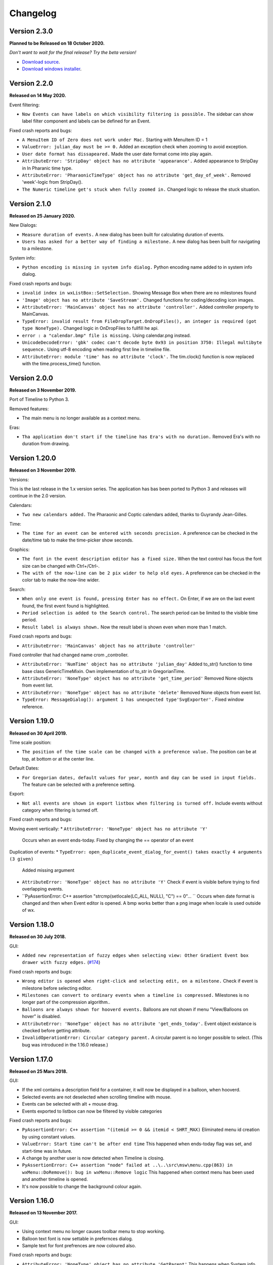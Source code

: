 Changelog
=========

Version 2.3.0
--------------

**Planned to be Released on 18 October 2020.**

*Don't want to wait for the final release? Try the beta version!*

* `Download source <https://jenkins.rickardlindberg.me/job/timeline-linux-source/lastSuccessfulBuild/artifact>`_.

* `Download windows installer <https://jenkins.rickardlindberg.me/job/timeline-windows-exe/lastSuccessfulBuild/artifact/tools/winbuildtools/inno/out/>`_.

Version 2.2.0
--------------

**Released on 14 May 2020.**

Event filtering:

* ``Now Events can have labels on which visibility filtering is possible.``
  The sidebar can show label filter component and labels can be defined for an Event.


Fixed crash reports and bugs:

* ``A MenuItem ID of Zero does not work under Mac.``
  Starting with MenuItem ID = 1

* ``ValueError: julian_day must be >= 0.``
  Added an exception check when zooming to avoid exception.

* ``User date format has dissapeared.``
  Made the user date format come into play again.

* ``AttributeError: 'StripDay' object has no attribute 'appearance'.``
  Added appearance to StripDay in In Pharanic time type.

* ``AttributeError: 'PharaonicTimeType' object has no attribute 'get_day_of_week'.``
  Removed 'week'-logic from StripDay().

* ``The Numeric timeline get's stuck when fully zoomed in.``
  Changed logic to release the stuck situation.

Version 2.1.0
--------------

**Released on 25 January 2020.**

New Dialogs:

* ``Measure duration of events.``
  A new dialog has been built for calculating duration of events.

* ``Users has asked for a better way of finding a milestone.``
  A new dialog has been built for navigating to a milestone.

System info:

* ``Python encoding is missing in system info dialog.``
  Python encoding name added to in system info dialog.

Fixed crash reports and bugs:

* ``invalid index in wxListBox::SetSelection.``
  Showing Message Box when there are no milestones found

* ``'Image' object has no attribute 'SaveStream'.``
  Changed functions for coding/decoding icon images.

* ``AttributeError: 'MainCanvas' object has no attribute 'controller'.``
  Added controller property to MainCanvas.

* ``TypeError: invalid result from FileDropTarget.OnDropFiles(), an integer is required (got type NoneType).``
  Changed logic in OnDropFiles to fullfill he api.

* ``error : a "calendar.bmp" file is missing.``
  Using calendar.png instead.

* ``UnicodeDecodeError: 'gbk' codec can't decode byte 0x93 in position 3750: Illegal multibyte sequence.``
  Using utf-8 encoding when reading first line in timeline file.

* ``AttributeError: module 'time' has no attribute 'clock'.``
  The tim.clock() function is now replaced with the time.process_time() function.

Version 2.0.0
--------------

**Released on 3 November 2019.**

Port of Timeline to Python 3.

Removed features:

* The main menu is no longer available as a context menu.

Eras:

* ``Tha application don't start if the timeline has Era's with no duration.``
  Removed Era's with no duration from drawing.


Version 1.20.0
--------------

**Released on 3 November 2019.**

Versions:

This is the last release in the 1.x version series.
The application has bas been ported to Python 3 and releases will continue
in the 2.0 version.

Calendars:

* ``Two new calendars added.``
  The Pharaonic and Coptic calendars added, thanks to Guyrandy Jean-Gilles.

Time:

* ``The time for an event can be entered with seconds precision.``
  A preference can be checked in the date/time tab to make the time-picker show seconds.

Graphics:

* ``The font in the event description editor has a fixed size.``
  When the text control has focus the font size can be changed with Ctrl+/Ctrl-.

* ``The with of the now-line can be 2 pix wider to help old eyes.``
  A preference can be checked in the color tab to make the now-line wider.

Search:

* ``When only one event is found, pressing Enter has no effect.``
  On Enter, if we are on the last event found, the first event found is highlighted.

* ``Period selection is added to the Search control.``
  The search period can be limited to the visible time period.

* ``Result label is always shown.``
  Now the result label is shown even when more than 1 match.

Fixed crash reports and bugs:

* ``AttributeError: 'MainCanvas' object has no attribute 'controller'``
Fixed controller that had changed name crom _controller.

* ``AttributeError: 'NumTime' object has no attribute 'julian_day'``
  Added to_str() function to time base class GenericTimeMixin.
  Own implementation of to_str in GregorianTime.

* ``AttributeError: 'NoneType' object has no attribute 'get_time_period'``
  Removed None objects from event list.

* ``AttributeError: 'NoneType' object has no attribute 'delete'``
  Removed None objects from event list.

* ``TypeError: MessageDialog(): argument 1 has unexpected type'SvgExporter'.``
  Fixed window reference.

Version 1.19.0
--------------

**Released on 30 April 2019.**

Time scale position:

* ``The position of the time scale can be changed with a preference value.``
  The position can be at top, at bottom or at the center line.

Default Dates:

* ``For Gregorian dates, default values for year, month and day can be used in input fields.``
  The feature can be selected with a preference setting.

Export:

* ``Not all events are shown in export listbox when filtering is turned off.``
  Include events without category when filtering is turned off.

Fixed crash reports and bugs:

Moving event vertically:
* ``AttributeError: 'NoneType' object has no attribute 'Y'``
  Occurs when an event ends-today.
  Fixed by changing the == operator of an event
  
Duplication of events:
* ``TypeError: open_duplicate_event_dialog_for_event() takes exactly 4 arguments (3 given)``
  Added missing argument

* ``AttributeError: 'NoneType' object has no attribute 'Y'``
  Check if event is visible before trying to find overlapping events.

* ``PyAssertionError: C++ assertion "strcmp(setlocale(LC_ALL, NULL), "C") == 0"... ``
  Occurs when date format is changed and then when Event editor is opened.
  A bmp works better than a png image when locale is used outside of wx.

Version 1.18.0
--------------

**Released on 30 July 2018.**

GUI:

* ``Added new representation of fuzzy edges when selecting view: Other Gradient Event box drawer with fuzzy edges.``
  (`#174 <https://sourceforge.net/p/thetimelineproj/backlog/174/>`_)
  
Fixed crash reports and bugs:

* ``Wrong editor is opened when right-click and selecting edit, on a milestone.``
  Check if event is milestone before selecting editor.

* ``Milestones can convert to ordinary events when a timeline is compressed.``
  Milestones is no longer part of the compression algorithm..

* ``Balloons are always shown for hooverd events.``
  Balloons are not shown if menu "View/Balloons on hover" is disabled.

* ``AttributeError: 'NoneType' object has no attribute 'get_ends_today'.``
  Event object existance is checked before getting attribute.

* ``InvalidOperationError: Circular category parent.``
  A circular parent is no longer possible to select. (This bug was introduced
  in the 1.16.0 release.)

Version 1.17.0
--------------

**Released on 25 Mars 2018.**

GUI:

* If the xml contains a description field for a container, it will now be
  displayed in a balloon, when hooverd.

* Selected events are not deselected when scrolling timeline with mouse.

* Events can be selected with alt + mouse drag.

* Events exported to listbox can now be filtered by visible categories

Fixed crash reports and bugs:

* ``PyAssertionError: C++ assertion "(itemid >= 0 && itemid < SHRT_MAX)``
  Eliminated menu id creation by using constant values.

* ``ValueError: Start time can't be after end time``
  This happened when ends-today flag was set, and start-time was in future.

* A change by another user is now detected when Timeline is closing.

* ``PyAssertionError: C++ assertion "node" failed at ..\..\src\msw\menu.cpp(863) in wxMenu::DoRemove(): bug in wxMenu::Remove logic``
  This happened when context menu has been used and another timeline is opened.

* It's now possible to change the background colour again.

Version 1.16.0
--------------

**Released on 13 November 2017.**

GUI:

* Using context menu no longer causes toolbar menu to stop working.

* Balloon text font is now settable in prefernces dialog.

* Sample text for font prefrences are now coloured also.

Fixed crash reports and bugs:

* ``AttributeError: 'NoneType' object has no attribute 'GetParent'``
  This happens when System info dialog is opened by context popup menu.



Version 1.15.0
--------------

**Released on 31 July 2017.**

GUI:

* Path to the configuration file is displayed in the System Info dialog.

* Date format is now displayed in the System Info dialog, as configured.

* Era rectangle is always visible, even when zooming out far.

* Text in a balloon can now be displayed besides or under an icon.

Fixed crash reports and bugs:

* ``UnicodeEncodeError: 'ascii' codec can't encode character u'\u03c0' in
  position 0: ordinal not in range(128)``
  This happened when the BC label contained non-ascii characters.

* ``UnicodeEncodeError: 'ascii' codec can't encode characters in position
  18-21: ordinal not in range(128)``
  This happened when a font face name contained non-ascii characters.

* Events highlighted during search sometimes get stuck in highlighted state.

* ``PyAssertionError: C++ assertion "!wxMouseCapture::stack.empty()" failed at 
  ..\..\src\common\wincmn.cpp(3319) in wxWindowBase::ReleaseMouse(): 
  Releasing mouse capture but capture stack empty?``
  This happens in when dragging the mouse from the calendar control.

Version 1.14.0
--------------

**Released on 8 May 2017.**

Calendar:

* BC years are formatted correctly in status bar.

* Decades and centuries are correctly represented around year 0 and in BC
  years. (Centuries are now denoted 1900s and represent the years 1900-1999.)

GUI:

* The formatting of the time duration for Gragorian time is more intuitive.

* All events can be selected with a menu command

* View selection to hide/show events done (progress = 100%).

* The limitation of number sizes has been removed in the numeric event editor.

* Now the position of the legend can be changed.

Fixed crash reports and bugs:

* Now weekends can be colorized again.
  (`#170 <https://sourceforge.net/p/thetimelineproj/backlog/170/>`_)

* It's no longer possible to close the milestone editor dialog with an invalid
  date/time.
  (`#171 <https://sourceforge.net/p/thetimelineproj/backlog/171/>`_)

* The event progress bar is now correctly drawn when event is partly outside of
  screen.

* ``OverflowError: long int too large to convert to float.``
  (`#126 <https://sourceforge.net/p/thetimelineproj/backlog/126/>`_)

* ``wx._core.PyAssertionError: C++ assertion "Assert failure" failed at
  ../src/gtk/menu.cpp(1300) in GetGtkHotKey(): unknown keyboard accel.``
  This was caused by incorrect translations.

* ``TypeError: %d format: a number is required, not TimeDelta.``
  This happened when trying to measure the distance between two overlapping
  events in a numeric timeline.

* ``IndexError: list index out of range.``
  This happened under some circumstances when zooming out far and scrolling to
  the far left.

* ``AttributeError: 'int' object has no attribute 'seconds'.``
  This happened when starting a slideshow with a numeric timeline.

Version 1.13.0
--------------

**Released on 31 January 2017.**

GUI:

* The naming strategy of overlapping Era's has been changed

* Major strip labels are drawn vertical when they don't fit in horizontal space.

* Balloon width is no longer dependent on the event width, so the text don't
  disappear to early.

Exporting:

* How to handle encoding errors, when exporting events to file, can now be selected.

* The events in a timeline can now be presented as a slideshow in a web browser.

Fixed crash reports and bugs:

* A Milestone can now have an empty text without crashing.
  (`#165 <https://sourceforge.net/p/thetimelineproj/backlog/165/>`_)

* Now an Era in a numeric timeline can have "ends today" without crashing.
  (`#166 <https://sourceforge.net/p/thetimelineproj/backlog/166/>`_)

* NotImplementedError: I don't believe this is in use.
  (`#168 <https://sourceforge.net/p/thetimelineproj/backlog/168/>`_)

* Now you can tab out of an invalid date field without crashing.
  (`#169 <https://sourceforge.net/p/thetimelineproj/backlog/169/>`_)

Version 1.12.0
--------------

**Released on 31 October 2016.**

GUI:

* Era's now have an ends-today property.
  (`#159 <https://sourceforge.net/p/thetimelineproj/backlog/159/>`_)

Documentation:

* Help pages updated.

Data:

* Option to switch off time for entire project.
  (`#157 <https://sourceforge.net/p/thetimelineproj/backlog/157/>`_)

* Sample text is displayed for fonts in the preference dialog

Export SVG:

* Eras are now drawn in the SVG image.
  (`#144 <https://sourceforge.net/p/thetimelineproj/backlog/144/>`_)

* Improved drawing of labels in SVG image.
  (`#145 <https://sourceforge.net/p/thetimelineproj/backlog/145/>`_)

* Timeline background colour is used used in SVG image.

Fixed crash reports and bugs:

* Milestones are handled correctly when undoing  changes.

* Duplicate categories in ics file is now handled correctly
  (`#160 <https://sourceforge.net/p/thetimelineproj/backlog/160/>`_)

* Invalid date and time entries, now generates error message.
  (`#163 <https://sourceforge.net/p/thetimelineproj/backlog/163/>`_)

* Creating exception message should not fail now.
  (`#161 <https://sourceforge.net/p/thetimelineproj/backlog/161/>`_)

* Duplicate dir names in directory Timeline is now handled.
  (`#162 <https://sourceforge.net/p/thetimelineproj/backlog/162/>`_)

Version 1.11.0
--------------

**Released on 2 August 2016.**

Data import:

* VTODO elements are now imported, as events, from ics files.
  (`#142 <https://sourceforge.net/p/thetimelineproj/backlog/142/>`_)

* Import options can now be specified when importing events, from ics files.
  (`#141 <https://sourceforge.net/p/thetimelineproj/backlog/141/>`_)

Data export:

* When exporting a timeline to images a merged image is also created.

Translations:

* Made label texts in 'Export to Listbox', translatable.
  (`#147 <https://sourceforge.net/p/thetimelineproj/backlog/147/>`_)

GUI:

* A checkmark can now be displayed in front of the event text when the event is done (100% progress).
  (`#134 <https://sourceforge.net/p/thetimelineproj/backlog/134/>`_)

* The duplicate event dialog can be opened from the event editor dialog
  (`#131 <https://sourceforge.net/p/thetimelineproj/backlog/131/>`_)

* After a search match the found event is highlighted

* The background colour can now be user defined.
  (`#151 <https://sourceforge.net/p/thetimelineproj/backlog/151/>`_)

Data:

* Introduced the special event type, Milestone.

Navigation:

* Now it's possible to return to the previous time period after a navigation.
  (`#153 <https://sourceforge.net/p/thetimelineproj/backlog/153/>`_)

Bug fixes:

* Bosparanian date format crashes.

* Timeline menu items are now disabled when no timeline is opened.
  (`#148 <https://sourceforge.net/p/thetimelineproj/backlog/148/>`_)

* Float division by zero when mouse moved.
  (`#150 <https://sourceforge.net/p/thetimelineproj/backlog/150/>`_)

Version 1.10.0
--------------

**Released on 30 April 2016.**

Calendar:

* Locale date formatter can now handle abbreviated month names in locale format
  pattern.
  (`#133 <https://sourceforge.net/p/thetimelineproj/backlog/133/>`_)

* The locale date format is now replaced with a user defined format

GUI:

* Users can now design and use their own icons for fuzzy, locked, and hyperlink.
  (`#93 <https://sourceforge.net/p/thetimelineproj/backlog/93/>`_)

* The vertical zoom (menu or Alt +/-) now zooms instead of scrolling.

* Ctrl+Shift+MouseWheel now scrolls vertically instead of zooming.

* Marking invalid dates with pink background now works correctly even in
  Windows.

* The date controls should now follow the locale date formatting setting.

* Weekdays can now have a colour different from the background.

* Scrolling timeline after regaining focus now works properly even in
  Windows.
  (`#138 <https://sourceforge.net/p/thetimelineproj/backlog/138/>`_)

* The vertical space between events is now a user settable preference.

Translations:

* The BC string in strips is now translatable

Fixed crash reports:

* The Timeline xml file is updated when an Era is deleted
  (`#139 <https://sourceforge.net/p/thetimelineproj/backlog/139/>`_)

* Import events dialog gives UnicodeEncodeError if exceptions contain unicode
  messages.

Import:

* Categories are now created when importing ics data
  (`#141 <https://sourceforge.net/p/thetimelineproj/backlog/141/>`_)

Export:

* Data in Export to Listbox can now be copied to clip board
  (`#146 <https://sourceforge.net/p/thetimelineproj/backlog/146/>`_)

Version 1.9.0
-------------

**Released on 31 January 2016.**

Calendar:

* Locale date formats correctly at start of timeline.
  (`#116 <https://sourceforge.net/p/thetimelineproj/backlog/116/>`_)

GUI:

* There is an optional tool bar that contains buttons for toggling some
  settings.

* "To time" in event editor is correctly laid out when checking "Period".

* Images can be dragged and dropped on an event to change icon.
  (`#103 <https://sourceforge.net/p/thetimelineproj/backlog/103/>`_)

* A preference decides if the time checkbox is checked for new events.
  (`#119 <https://sourceforge.net/p/thetimelineproj/backlog/119/>`_)

* Subevents in a container can be locked if the extended container strategy is
  used.
  (`#110 <https://sourceforge.net/p/thetimelineproj/backlog/110/>`_)

* The description text in the event editor can be selected with Ctrl+A.
  (`#115 <https://sourceforge.net/p/thetimelineproj/backlog/115/>`_)

* The ends-today checkbox in the event editor is enabled when the editor is
  opened from the menu.
  (`#114 <https://sourceforge.net/p/thetimelineproj/backlog/114/>`_)

* The events in the exported list are sorted by start date.
  (`#106 <https://sourceforge.net/p/thetimelineproj/backlog/106/>`_)

* Colors can be selected for major strip lines, minor strip lines and now line.
  (`#111 <https://sourceforge.net/p/thetimelineproj/backlog/111/>`_)

* Overlapping eras are now displayed in a mixed color.
  (`#108 <https://sourceforge.net/p/thetimelineproj/backlog/108/>`_)

* Colors can now be selected for events without an associated category.
  (`#81 <https://sourceforge.net/p/thetimelineproj/backlog/81/>`_)

* The Ends-today property can be set on subevents if the extended container
  strategy is used.

* A new dialog in the help menu displays System information.

Translations:

* The wx stock items are translated correctly in the Windows binary.
  (`#109 <https://sourceforge.net/p/thetimelineproj/backlog/109/>`_)

* The strip text 'Century' is translatable.
  (`#107 <https://sourceforge.net/p/thetimelineproj/backlog/107/>`_)

Bug fixes:

* Edit event dialog does not crash when there is a db error.
  (`#127 <https://sourceforge.net/p/thetimelineproj/backlog/127/>`_)

* Application does not crash at startup if system has locale zh_CN (Chinese).
  (Merged from 1.5.1.)

* Application does not crash when duplicating container events.
  (`#125 <https://sourceforge.net/p/thetimelineproj/backlog/125/>`_)

Version 1.8.1
-------------

**Released on 10 November 2015.**

This is a bugfix release. It fixes a critical bug that disables editing numerical timelines.

Fixed crash reports:

* ``AttributeError: 'NumTimePicker' object has no attribute 'show_time'``
  (`#117 <https://sourceforge.net/p/thetimelineproj/backlog/117/>`_)

Version 1.8.0
-------------

**Released on 31 October 2015.**

This is a periodic release.

Calendar:

* Timelines can be created using the "The Dark Eye" (Das Schwarze Auge, DSA)
  official calender.

Drawing:

* When you scroll vertically by dragging, the view moves proportionally.
  (`#88 <https://sourceforge.net/p/thetimelineproj/backlog/88/>`_)

* Containers expand vertically when they contain overlapping events.
  This is an experimental feature that must be enabled.
  (`#39 <https://sourceforge.net/p/thetimelineproj/backlog/39/>`_)

* You can zoom out to a period longer than 1200 years. There is no longer a
  limit.
  (`#90 <https://sourceforge.net/p/thetimelineproj/backlog/90/>`_)

Exporting:

* Exporting to CSV behaves properly when there is a newline in the description
  of an event.
  (`#92 <https://sourceforge.net/p/thetimelineproj/backlog/92/>`_)

GUI:

* All dialogs have a polished and more uniform look.

* When creating a new timeline, a dialog pops up that let's you choose what
  type of timeline you want to create.
  (`#97 <https://sourceforge.net/p/thetimelineproj/backlog/97/>`_)

* Event and eras can be created with a period longer than 1200 years. There is
  no longer a limit.
  (`#98 <https://sourceforge.net/p/thetimelineproj/backlog/98/>`_)

* When duplicating an event with period month it behaves properly in edge
  cases.

Fixed crash reports:

* ``PyAssertionError: C++ assertion "wxAssertFailure" failed at ..\..\src\common\stockitem.cpp(166) in wxGetStockLabel(): invalid stock item ID``
  (`#95 <https://sourceforge.net/p/thetimelineproj/backlog/95/>`_)

* ``KeyError: <bound method Font.Underlined of <timelinelib.wxgui.components.font.Font; proxy of <Swig Object of type 'wxFont *' at 0x8f240f0> >>``
  (`#83 <https://sourceforge.net/p/thetimelineproj/backlog/83/>`_)

* ``string index out of range``
  (`#85 <https://sourceforge.net/p/thetimelineproj/backlog/85/>`_)

* ``AttributeError: 'NoneType' object has no attribute 'julian_day'``
  (`#96 <https://sourceforge.net/p/thetimelineproj/backlog/96/>`_)

* ``ValueError: julian_day must be >= 0``
  (`#79 <https://sourceforge.net/p/thetimelineproj/backlog/79/>`_)

* ``LockedException: Unable to take lock on ...``
  (`#105 <https://sourceforge.net/p/thetimelineproj/backlog/105/>`_)

Version 1.7.1
-------------

**Released on 17 August 2015.**

This is a bugfix release. It fixes a critical bug where data could be lost.

Data:

* Content of .timeline file is not erased when it is opened. This was a bug
  that has now been fixed.

Drawing:

* Minor strip font is only bold for weekend days. A bug made it a bit random
  before.

Fixed crash reports:

* ``AttributeError: 'module' object has no attribute 'Color'``

* ``AttributeError: 'EventEditorDialog' object has no attribute 'set_focus'``
  (`#89 <https://sourceforge.net/p/thetimelineproj/backlog/89/>`_)

Version 1.7.0
-------------

**Released on 30 July 2015.**

This is a periodic release of Timeline. It contains many solutions to problems
identified by users of Timeline.

Data:

* Events can have multiple hyperlinks.
  (`#30 <https://sourceforge.net/p/thetimelineproj/backlog/30/>`_)

* An experimental feature allows entering dates before 4714 BC. This allows
  larger time periods to be created.
  (`#51 <https://sourceforge.net/p/thetimelineproj/backlog/51/>`_)

Drawing:

* An icon is drawn in the event box if it has hyperlinks. This makes it easier
  to see which events have hyperlinks.
  (`#29 <https://sourceforge.net/p/thetimelineproj/backlog/29/>`_)

* Period events can be configured to never be drawn above the center line. This
  should make it more obvious which events are period events and which are
  point events.
  (`#42 <https://sourceforge.net/p/thetimelineproj/backlog/42/>`_, `#46 <https://sourceforge.net/p/thetimelineproj/backlog/46/>`_)

* A setting exist that decides if event texts should be centered or not.
  (`#73 <https://sourceforge.net/p/thetimelineproj/backlog/73>`_)

* There is no horizontal padding between events. This allows more events to fit
  on the screen.
  (`#2 <https://sourceforge.net/p/thetimelineproj/backlog/2>`_)

* Some fonts used to draw the timeline can be customized. This should allow
  users to customize the look of their timelines to their taste.
  (`#63 <https://sourceforge.net/p/thetimelineproj/backlog/63>`_)

* A setting can draw point events with the left box edge at the vertical line.
  This makes it more clear where the event starts in time.
  (`#60 <https://sourceforge.net/p/thetimelineproj/backlog/60/>`_)

GUI:

* A notification is shown when a shortcut is saved.
  (`#23 <https://sourceforge.net/p/thetimelineproj/backlog/23/>`_)

* The category editor can be opened with double click. This makes the intuitive
  way to open the editor possible.
  (`#47 <https://sourceforge.net/p/thetimelineproj/backlog/47/>`_)

* The period checkbox in the event editor remembers its value from last time.
  This should speed up entering of period events.
  (`#28 <https://sourceforge.net/p/thetimelineproj/backlog/28>`_)

* Multiple events can be added to a category by selecting them and selecting a
  context menu item. This should make it more convenient to assign categories.
  (`#67 <https://sourceforge.net/p/thetimelineproj/backlog/67>`_)

* The tab-order of controls in the event editor dialog can be customized. This
  allows users to put their most frequently used controls first.
  (`#62 <https://sourceforge.net/p/thetimelineproj/backlog/62>`_)

* The divider line can be adjusted with mouse dragging. This should make it
  more convenient to use Timeline on a touch device.
  (`#58 <https://sourceforge.net/p/thetimelineproj/backlog/58>`_)

* Events can be moved vertically by selecting them and pressing Up/Down or
  selecting menu items. This makes it more obvious how to move events
  vertically.
  (`#45 <https://sourceforge.net/p/thetimelineproj/backlog/45/>`_)

Exporting:

* Exporting a whole timeline to several images now preserves the vertical position
  of events between images. So now images can be put together and the events
  will align correctly.
  (`#72 <https://sourceforge.net/p/thetimelineproj/backlog/72/>`_)

Misc:

* Undo works after compress. This allows users to undo compress action if
  the result was not desirable.
  (`#65 <https://sourceforge.net/p/thetimelineproj/backlog/65/>`_)

* Does not fail to open Timeline files that have period wider than 1200 years.
  This should prevent users from having to manually edit the xml file.
  (`#8 <https://sourceforge.net/p/thetimelineproj/backlog/8/>`_)

* Crash reports have information about locale settings. This makes it easier to
  troubleshoot errors depending on locale settings.
  (`#54 <https://sourceforge.net/p/thetimelineproj/backlog/54/>`_)

Fixed crash reports:

* ``AttributeError: 'EraEditorDialog' object has no attribute 'on_return'``
  (`#57 <https://sourceforge.net/p/thetimelineproj/backlog/57/>`_)

* ``KeyError: '33'``
  (`#53 <https://sourceforge.net/p/thetimelineproj/backlog/53/>`_)

* ``KeyError: 'Nov'``
  (`#50 <https://sourceforge.net/p/thetimelineproj/backlog/50/>`_)

* ``ValueError: Invalid date.``
  (`#55 <https://sourceforge.net/p/thetimelineproj/backlog/55/>`_)

* ``LockedException: Unable to take lock on...``
  (`#69 <https://sourceforge.net/p/thetimelineproj/backlog/69>`_)

* ``OverflowError: long int too large to convert to float``
  (`#75 <https://sourceforge.net/p/thetimelineproj/backlog/75>`_)

* ``Exception: No timeline set``
  (`#56 <https://sourceforge.net/p/thetimelineproj/backlog/56>`_)

* ``TypeError: unsupported operand type(s) for +: 'int' and 'TimeDelta'``
  (`#48 <https://sourceforge.net/p/thetimelineproj/backlog/48/>`_, `#78 <https://sourceforge.net/p/thetimelineproj/backlog/78>`_)

* ``WindowsError: [Error 32] The process cannot access the file because it is
  being used by another process``
  (`#33 <https://sourceforge.net/p/thetimelineproj/backlog/33/>`_)

* ``UnicodeEncodeError: 'ascii' codec can't encode character u'\xc9' in
  position 0: ordinal not in range(128)``
  (`#49 <https://sourceforge.net/p/thetimelineproj/backlog/49>`_)

Windows specific:

* The log file is created in a standard user temp directory. This ensures that
  even if Timeline is installed in a read-only location, the log file can be
  created.
  (`#74 <https://sourceforge.net/p/thetimelineproj/backlog/74>`_)

* Broken fragments of sidebar is not shown at startup.
  (`#52 <https://sourceforge.net/p/thetimelineproj/backlog/52/>`_)

Version 1.6.0
-------------

**Released on 30 April 2015.**

Solved problems:

* Dividerline slider pos preserved between sessions

* Introduced a Gradient Event box drawer

* A new Event box drawer is added (gradient draw)

* When selecting period in event editor - end date = start date + 1 day

* Introduced background Era's

* Bitmaps used to mark fuzzy and locked edges

* Fixed crash when opening preferences dialog (wxPython 3.0.2.0)

* Fixed crash when opening hyperlink

* Fixed crash when using experimental feature locale date

* Fixed crash when entering non-ascii characters in feedback dialog subject or text

* Crash report: AttributeError: 'MainFrame' object has no attribute 'open_timeline'
  (`#22 <https://sourceforge.net/p/thetimelineproj/backlog/22>`_).

* Crash report: PyAssertionError: C++ assertion "Assert failure" failed at
  ../src/common/sizer.cpp(1401) in DoInsert(): too many items (9 > 24) in grid
  sizer (maybe you should omit the number of either rows or columns?)
  (`#21 <https://sourceforge.net/p/thetimelineproj/backlog/21>`_).
  This was only a problem with wxPython 3.

* Crash report: KeyError: '33'
  (`#26 <https://sourceforge.net/p/thetimelineproj/backlog/26>`_).
  This happened when using experimental feature 'locale date'.

* Added export function timeline -> CSV

* Crash report: ValueError: to_julian_day only works for positive julian days, but was -32104
  (`#43 <https://sourceforge.net/p/thetimelineproj/backlog/43>`_).

Version 1.5.1
-------------

**Released on 4 December 2015.**

Bug fixes:

* Application does not crash at startup if system has locale zh_CN (Chinese)

Version 1.5.0
-------------

**Released on 31 January 2015.**

New features, enhancements:

* Made progress bar thinner to improve visibility
* Made progress- and done-colors selectable
* Deeper zooming, to one minute, enabled
* Introduced the concept of 'Experimental features'
* Experimental feature - Mark event as done
* Experimental feature - Extend container height
* Experimental feature - Locale date formats

Bug fixes:

* Fixed: Crash report: Duplication subevent
* Fixed: Crash report: Clicking Return in datetimepicker in Event alert editor
* Fixed problem with duplication of containers
* Fixed problem with menus requiring a timeline

Version 1.4.1
-------------

**Released on 12 November 2014.**

Bug fixes:

* Fixed: Crash report: AttributeError: 'MemoryDB' object has no attribute 'events'

Version 1.4.0
-------------

**Released on 9 November 2014.**

New features, enhancements:

* Added undo feature
* Added a context menu to the timeline window
* Added a notification window at the top of the screen when opening a read-only
  timeline or a timeline that is not saved on disk
* Expanded range of numeric time picker
* Added import dialog

Bug fixes:

* Fixed the following error when using wxPython >= 2.9:
  AttributeError: 'module' object has no attribute 'Color'
* Fixed the following error: iCCP: known incorrect sRGB profile
* Fixed navigation problem, go to time, for numeric timeline
* Synchronizing a timeline that has been modified by someone else actually
  reads the modified timeline instead of ignoring it. (This bug was introduced
  in version 1.1.0.)

Version 1.3.0
-------------

**Released on 30 June 2014.**

New features, enhancements:

* Event description included in search target.
* Search result can now be presented and selected in a listbox
* CategoriesEditor is now resizeable

Bug fixes:

* Scrolling with PgUp/PgDn does not crash when it would end up on non-existing
  Feb 29 (`bug report
  <http://sourceforge.net/p/thetimelineproj/mailman/message/32218798/>`_)
* Prevent PyAssertionError when opening category editor (wxPython 3.0.0.0)
* Fit millennium does not crash if timeline is far to the left
* Some Edit menu items are disabled when there is no open Timeline

Version 1.2.4
-------------

**Released on 7 April 2014.**

Bug fixes:

* Exception in event editors when "Add more events after this one" is checked

Version 1.2.3
-------------

**Released on 5 April 2014.**

Bug fixes:

* Shortcuts dissapear when navigation menu is created

Version 1.2.2
-------------

**Released on 5 April 2014.**

Bug fixes:

* Uninitialized flag comes into play when opening an ics file

Version 1.2.1
-------------

**Released on 5 April 2014.**

Bug fixes:

* Encoding problems with navigation menus and shortcut configuration.

Version 1.2.0
-------------

**Released on 5 April 2014.**

New features, enhancements:

* Shortcuts can be user defined.
* Events now have a progress attribute.
* Find feature for categories with Ctrl+F when mouse in category tree.
* Event duration is displayd in the status bar
* Alert dialog appears on top and beeps when shown

Bug fixes:

* Exception when opening event editor from menu for a numeric timeline.
* Incorrect display of decades BC, fixed.
* Contents indicator is drawn even when no balloon data exists.
* End date is set to now in validate function when ends-today is checked

Version 1.1.0
-------------

**Released on 28 December 2013.**

New features, enhancements:

* Century labeling changed. Century 0 is now removed
* Menus for Zoom In and Zoom Out
* Menus for vertical Zoom In and vertical Zoom Out
* Numeric Timeline
* New category tree in sidebar

Bug fixes:

* SVG export can handle ampersand (&) in event text
* SVG export can handle more characters by using UTF-8 encoding
* Prevent overflow error when zooming in on wide events
* Prevent error when using up arrow to increase month in date editor
* Prevent error when fitting all events and they almost fit
* Move event vertically, can be done for events very close to each other (with different y-coordinates)
* Ics-files could load events without text which caused an exception when trying to 'Save As'
* Handle exception in dragging situation when julian day becomes < 0.

Version 1.0.1
-------------

**Released on 4 October 2013.**

Bug fixes:

* Events Disappearing when zooming

Version 1.0.0
-------------

**Released on 30 September 2013.**

After about 4.5 years in development, Timeline 1.0.0 is released. This is the
first time we increment the x-component of the version number
(:ref:`label-version-number`). The main reason for doing so is that Timeline
can no longer read files produced with Timeline versions before 0.10.0
(released over 3 years ago).

The other big thing in 1.0.0 is that the experimental support for dates before
year 0 is no longer experimental. We have rewritten large parts of the date
handling partly to be able to support BC dates in a better way.

New features, enhancements:

* Implemented export to image for whole timeline
* Implemented vertical zooming with Alt+Mousewheel
* Implemented vertical scrolling of timeline events
* Select all, Ctrl-A implemented in event editor description
* New entries in categories tree context menu allowing parent/children
  check/uncheck
* New checkbox under categories tree, used to view categories individually
  independent on parent checked-status
* Dialog for sending feedback (available from help menu and event editor)
* Balloon size restricted to not expand over timeline border
* Help documentation updated
* Show numerical day number together with day name when zooming to week

Bug fixes:

* Fixed exception when right-clicking in CatergoriesEditor
* When 'ends today' start time can't be > now, anymore
* Search bar gives no exception when searching twice or using search button

Removed features:

* Printing: Use export to image and print image instead
* Old Timeline file format: Last used in version 0.9.0

Non-visible changes:

* Adjustments made to be able to use wxPython version 2.9
* Replaced internal time type to support dates before year 0

Version 0.21.1
--------------

**Released on 7 July 2013.**

Bug fixes:

* Bug fix. Exception when exporting image

Version 0.21.0
--------------

**Released on 30 June 2013.**

New features, enhancements:

* Added feature, Set category on selected events
* Added feature, Set category on events without category
* Added 'Import' feature that makes it possible to merge timelines.
* Added 'Edit Event' menu

Bug fixes:

* Bug fix. Allow Preferences setting when no timeline exists
* Bug fix. Reset selected events list when selected events are deleted

Version 0.20.0
--------------

**Released on 30 March 2013.**

New features, enhancements:

* Added 'Save As' feature
* Strategy for allowing multiple users to use the same Timeline file.
* The timeline view regains focus when the event editor is closed.
* Enter-key works in date and time fields of the event editor
* Some help texts updated
* New version of icalender to cope with years before 1900
* TimelineComponent can explicitly clear the drawing area

Bug fixes:

* Fixed problem with Event texts starting with '('- or '['-character
* Delete event by context menu now works

Version 0.19.0
--------------

**Released on 30 December 2012.**

New features, enhancements:

* Possibility to define URL on events and execute "Goto URL" to open web browser.
* Implemented 'fit week' navigation function.
* Help text added, to describe vertical movement of events.

Bug fixes:

* Build script generates zip file with only LF as line endings in files
* Year 0 removed from timeline display when using extended date range

Version 0.18.0
--------------

**Released on 30 September 2012.**

New features, enhancements:

* Zooming with scroll wheel zooms at cursor position instead of center.

Bug fixes:

* Adding multiple events without closing event dialog, works again.
* Alert time comparision problem solved
* Fixed problem with ends-today property
* Fit millennium now works close to edges
* Fit century now works close to edges

Version 0.17.0
--------------

**Released on 15 June 2012.**

This is a new feature release.

New features, enhancements:

* Possibilty to define alerts on events.
* Non-period events can be added to container events

Bug fixes:

* No Error when fitting month, december, when using extended timetype.

Version 0.16.0
--------------

**Released on 31 January 2012.**

This is a new feature release.

New features, enhancements:

* Events can be grouped in containers

Bug fixes:

* Timeline files with non-English names can be opened
* Creating new locked events does not raise exception

Version 0.15.0
--------------

**Released on 30 October 2011.**

This is a new feature release.

New features, enhancements:

* Custom font color for categories
* Measure distance between events
* Only break text in balloon if needed to keep balloon on screen

Bug fixes:

* SVG export can now handle text with non-english characters
* Long category names are now visible in category editor
* Timeline repaints after editing category color
* No year of out range exception in event dialog

Version 0.14.0
--------------

**Released on 30 July 2011.**

This is a new feature release.

New features, enhancements:

* Move all selected events
* Mark event period as fuzzy and edges will change to triangles
* Mark event period as locked and edges will be curved and the event can not
  be moved or resized
* Mark event as ending today and its period will be updated to end today
* Experimental support for inertial scrolling (can be enabled in preferences)
* Shows status text when zooming

Bug fixes:

* Not possible to select too large period when zooming with shift+drag
* Prevent exception (in cases when year was out of range) when scrolling with
  page up/down
* Show user friendly message when creating event with too long period
* Display error message in status bar if period is too long when resizing event
* No time exception when exporting to SVG
* No exception when using extended date range and exporting to SVG

Version 0.13.0
--------------

**Released on 30 April 2011.**

This is a new feature release.

New features, enhancements:

* Events can be moved up and down with Alt+Up/Down
* Hidden event count is shown in status bar
* Event text changes color to white if background is dark
* Timeline can be scrolled with Alt+Left/Right
* Edit category button added in categories editor
* Export to SVG

Bug fixes:

* No exception if "Fit all events" results in a period too large to display
* No error if pressing left or right in empty categories tree control

Version 0.12.1
--------------

**Released on 30 January 2011.**

This is a translation update and bugfix release.

Bug fixes:

* Menu items are correctly disabled if no timeline is open
* Clicking calendar button when an invalid date is entered gives error
  message instead of exception
* LANG environment variable is only set on Windows to prevent locale error at
  startup on Linux systems
* Fit all events ignores hidden events

Version 0.12.0
--------------

**Released on 9 January 2011.**

This is a new feature release.

New features, enhancements:

* Experimental support for extended date range (before 1 AD)

Bug fixes:

* Centuries before 10th are displayed correctly (9 instead of 90)
* Correct translations are used on Windows

New translations:

* Lithuanian
* Vietnamese

Version 0.11.1
--------------

**Released on 24 October 2010.**

This is a translation update and bugfix release.

Bug fixes:

* Create event through menu does not raise exception
* Time removed when saving event and 'Show time' not checked

Version 0.11.0
--------------

**Released on 12 October 2010.**

This is a new feature release.

New features, enhancements:

* New improved date and time entry control
* New navigation function: fit millennium

Bug fixes:

* Remove import of wx.lib.wordwrap that caused a crash on Ubuntu

New translations:

* Italian
* Turkish

Version 0.10.2
--------------

**Released on 11 June 2010.**

This is a translation update and bugfix release.

Bug fixes:

* "Add more events after this one" does not give error message when ticked
  in the create event dialog
* Do not write empty displayed_period tag to xml file
* Prevent application from crashing with wxPython version 2.8.11.0

Version 0.10.1
--------------

**Released on 25 May 2010.**

This is a translation update release.

New translations:

* Polish
* French

Version 0.10.0
--------------

**Released on 9 May 2010.**

This is a new feature release.

New features, enhancements:

* Switch to XML-based file format for storing timeline data
* Support hierarchical categories
* Function to duplicate events according to a pattern
* More user friendly error when application crashes
* Save window position
* More shortcuts for navigation commands
* Selected event gets highlighted line

Bug fixes:

* Application shows error message in category editor instead of crashing

Version 0.9.0
-------------

**Released on 7 February 2010.**

This is a new minor feature and bugfix release.

New features, enhancements:

* Timeline scrolls when creating period events, resizing events, and moving
  events
* Option to start weeks on Sundays
* Balloon shown shorter time after mouse out
* New navigation functions: year, month, week forward/backward
* Middle mouse click centers timeline on that spot
* Shift+Scroll moves horizontal line up/down

Bug fixes:

* Fixed issues with 'Go to Date' dialog
* Balloon now visible even if event stretches outside screen
* All keys now work in the search bar
* Prevent crash if long period events are used
* Small corrections to documentation

Version 0.8.0
-------------

**Released on 1 January 2010.**

This is a new minor feature release.

New features, enhancements:

* Basic search function
* Weekend day numbers are drawn in bold in month view
* Experimental read-only support for ics files
* Timeline that shows last modified dates of files in a directory
* Allow balloons to stick
* Write files in a safer way without permanent backups
* New navigation functions: find first, find last, fit century, fit decade,
  fit all
* New icons in help browser (Windows)
* Man page (GNU/Linux)

Bug fixes:

* Fit month and fit day now work for December and last day of month
* The same help page can now be opened again after the help browser is closed
* Recently opened list can't contain the same file twice now

New translations:

* Hebrew (Yaron Shahrabani)
* Catalan (BennyBeat)

Version 0.7.0
-------------

**Released on 1 December 2009.**

This is a new minor feature release.

New features, enhancements:

* Visual move and resize of events
* Snap when creating, moving, and resizing events
* Show balloons with event information on hover
* Associate icons with events (shown in balloons)
* Improved drawing of events: new selection and data indicator
* Added context menu for events

New translations:

* Russian (Sergey Sedov)

Version 0.6.0
-------------

**Released on 1 November 2009.**

This is a new minor feature release.

New features, enhancements:

* Added shortcuts for editing categories from the event editor dialog
* Mapped backspace key to previous page in help browser
* Added option to open most recent timeline at startup (default yes)
* Show exact time of an event in status bar
* The y position of the divider between period events and single point
  events can now be adjusted

Bug fixes:

* Period events with description now has correct width
* The legend is now always drawn on top of events

Version 0.5.0
-------------

**Released on 1 October 2009.**

This is a new feature release.

New features, enhancements:

* Added 'Open Recent' menu
* Replaced manual with a wiki-like help system
* Visualize description of selected events in balloons
* Improved error messages when reading or writing timeline data fails
* Added functionality for printing timeline
* Added new navigation functions: Backward/Forward
* Added welcome panel that shows if no timeline is open

New translations:

* Dutch (Koert Loret)

Bug fixes:

* Fixed problem on Windows where you could not enter dates before 1752-09-14

Version 0.4.0
-------------

**Released on 1 September 2009.**

This is a new feature release.

The first step in supporting additional data for events has been implemented.
The file format had to be changed for this. Files written by version 0.4.0 will
not be readable by previous versions, but 0.4.0 can read 0.3.0 files and will
convert them automatically.

New features, enhancements:

* Translation support
* Export to Image
* Legend for categories
* Longer descriptions for events (visualization will be implemented in 0.5.0)

New translations:

* Swedish (Roger Lindberg)
* Spanish (Roman Gelbort)
* German (Nils Steinger)
* Brazilian Portuguese (Leonardo Frigo da Purificação)

Version 0.3.0
-------------

**Released on 1 August 2009.**

In this release the documentation has been improved and a few bugs have been
fixed.

The file format has also been updated to decrease the risk of loosing data.
Users are therefore strongly encouraged to upgrade to this version. The file
format is readable by the 0.2.0 version but it can not take advantage of the
new format.

New features, enhancements:

* Changed to allow events without categories.
* Improved what's displayed in the title bar (open file name first).
* Added application icon.
* Added Help menu.
* Converted user manual to DocBook format.
* Integrated user manual with application (first step).
* Started experimenting with unit tests.
* Added copyright notes to all source files.
* Added AUTHORS, CHANGES, COPYING, and INSTALL.

Bug fixes:

* Fixed bug where application raised exceptions when scrolling to the very
  end or the very beginning of time (year 10 or year 9999).
* If multiple timelines were opened, the displayed period would just be saved
  for the last opened one. That is fixed now so it is saved for all.

Version 0.2.0
-------------

**Released on 5 July 2009.**

This version contains lots of improvements.

File format written by this version is not readable by previous versions.

New features, enhancements:

* Added support for showing and hiding events from certain categories.
* Added a week view in one zoom level of the timeline.
* Added navigation functions such as 'Go to Date' and 'Go to Today'.
* Improved controls for entering a date and time.

Version 0.1.0
-------------

**Released on 11 April 2009.**

First usable version.

.. _label-version-number:

A note about version numbers
----------------------------

Timeline uses a three-component version numbering system (X.Y.Z).

Z is only incremented when critical bugs are corrected or translations are
updated. The functionality of the program is the same for all X.Y versions.

Y is incremented every time a new feature or enhancement is added.

X is incremented when the new version is no longer compatible with previous
versions or when the program undergoes some big change or significant
milestone.
